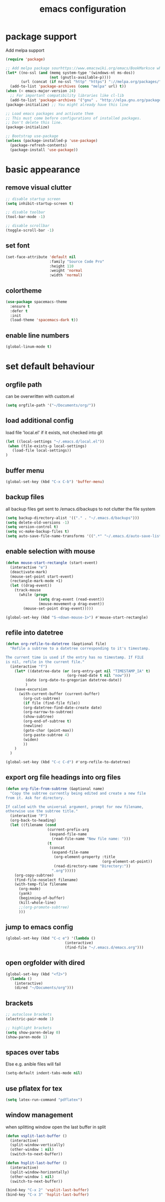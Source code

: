 #+TITLE: emacs configuration

* package support
   Add melpa support
   #+BEGIN_SRC emacs-lisp
(require 'package)

;; Add melpa package sourhttps://www.emacswiki.org/emacs/BookMarksce when using package list
(let* ((no-ssl (and (memq system-type '(windows-nt ms-dos))
                    (not (gnutls-available-p))))
       (url (concat (if no-ssl "http" "https") "://melpa.org/packages/")))
  (add-to-list 'package-archives (cons "melpa" url) t))
(when (< emacs-major-version 24)
  ;; For important compatibility libraries like cl-lib
  (add-to-list 'package-archives '("gnu" . "http://elpa.gnu.org/packages/")))
(package-initialize) ;; You might already have this line

;; Load emacs packages and activate them
;; This must come before configurations of installed packages.
;; Don't delete this line.
(package-initialize)

;; Bootstrap use-package
(unless (package-installed-p 'use-package)
  (package-refresh-contents)
  (package-install 'use-package))
   #+END_SRC

* basic appearance
** remove visual clutter
   #+BEGIN_SRC emacs-lisp
;; disable startup screen
(setq inhibit-startup-screen t)

;; disable toolbar
(tool-bar-mode -1)

;; disable scrollbar
(toggle-scroll-bar -1)
   #+END_SRC
** set font
   #+BEGIN_SRC emacs-lisp
(set-face-attribute 'default nil
                    :family "Source Code Pro"
                    :height 110
                    :weight 'normal
                    :width 'normal)

   #+END_SRC
** colortheme
   #+BEGIN_SRC emacs-lisp
(use-package spacemacs-theme
  :ensure t
  :defer t
  :init
  (load-theme 'spacemacs-dark t))

   #+END_SRC
** enable line numbers
   #+BEGIN_SRC emacs-lisp
   (global-linum-mode t)
   #+END_SRC

* set default behaviour
** orgfile path
can be overwritten with custom.el
   #+BEGIN_SRC emacs-lisp
   (setq orgfile-path '("~/Documents/org/"))
   #+END_SRC
** load additional config
load file 'local.el' if it exists, not checked into git
   #+BEGIN_SRC emacs-lisp
   (let ((local-settings "~/.emacs.d/local.el"))
    (when (file-exists-p local-settings)
      (load-file local-settings))
   )
   #+END_SRC
** buffer menu
   #+BEGIN_SRC emacs-lisp
   (global-set-key (kbd "C-x C-b") 'buffer-menu)
   #+END_SRC
** backup files
all backup files get sent to /emacs.d/backups to not clutter the file system
   #+BEGIN_SRC emacs-lisp
   (setq backup-directory-alist '(("." . "~/.emacs.d/backups")))
   (setq delete-old-versions -1)
   (setq version-control t)
   (setq vc-make-backup-files t)
   (setq auto-save-file-name-transforms '((".*" "~/.emacs.d/auto-save-list/" t)))
   #+END_SRC
** enable selection with mouse
   #+BEGIN_SRC emacs-lisp
   (defun mouse-start-rectangle (start-event)
     (interactive "e")
     (deactivate-mark)
     (mouse-set-point start-event)
     (rectangle-mark-mode +1)
     (let ((drag-event))
       (track-mouse
         (while (progn
                  (setq drag-event (read-event))
                  (mouse-movement-p drag-event))
           (mouse-set-point drag-event)))))

   (global-set-key (kbd "S-<down-mouse-1>") #'mouse-start-rectangle)
   #+END_SRC
** refile into datetree
   #+BEGIN_SRC emacs-lisp
   (defun org-refile-to-datetree (&optional file)
     "Refile a subtree to a datetree corresponding to it's timestamp.

   The current time is used if the entry has no timestamp. If FILE
   is nil, refile in the current file."
     (interactive "f")
       (let* ((datetree-date (or (org-entry-get nil "TIMESTAMP_IA" t)
                               (org-read-date t nil "now")))
            (date (org-date-to-gregorian datetree-date))
            )
       (save-excursion
         (with-current-buffer (current-buffer)
           (org-cut-subtree)
           (if file (find-file file))
           (org-datetree-find-date-create date)
           (org-narrow-to-subtree)
           (show-subtree)
           (org-end-of-subtree t)
           (newline)
           (goto-char (point-max))
           (org-paste-subtree 4)
           (widen)
           ))
       )
     )

   (global-set-key (kbd "C-c C-d") #'org-refile-to-datetree)

   #+END_SRC
** export org file headings into org files
   #+BEGIN_SRC emacs-lisp
   (defun org-file-from-subtree (&optional name)
     "Copy the subtree currently being edited and create a new file
   from it. Ask for directory.

   If called with the universal argument, prompt for new filename,
   otherwise use the subtree title."
     (interactive "P")
     (org-back-to-heading)
     (let ((filename (cond
                      (current-prefix-arg
                       (expand-file-name
                        (read-file-name "New file name: ")))
                      (t
                       (concat
                        (expand-file-name
                         (org-element-property :title
                                               (org-element-at-point))
                         (read-directory-name "Directory:"))
                        ".org")))))
       (org-copy-subtree)
       (find-file-noselect filename)
       (with-temp-file filename
         (org-mode)
         (yank)
         (beginning-of-buffer)
         (kill-whole-line)
         ;;(org-promote-subtree)
         )))
   #+END_SRC
** jump to emacs config
   #+BEGIN_SRC emacs-lisp
   (global-set-key (kbd "C-c e") '(lambda ()
                              (interactive)
                              (find-file "~/.emacs.d/emacs.org")))
   #+END_SRC
** open orgfolder with dired
   #+BEGIN_SRC emacs-lisp
   (global-set-key (kbd "<f2>")
     (lambda ()
       (interactive)
       (dired "~/Documents/org")))

   #+END_SRC
** brackets
   #+BEGIN_SRC emacs-lisp
   ;; autoclose brackets
   (electric-pair-mode 1)

   ;; highlight brackets
   (setq show-paren-delay 0)
   (show-paren-mode 1)
   #+END_SRC
** spaces over tabs
Else e.g. anible files will fail
   #+BEGIN_SRC emacs-lisp
   (setq-default indent-tabs-mode nil)
   #+END_SRC
** use pflatex for tex
   #+BEGIN_SRC emacs-lisp
   (setq latex-run-command "pdflatex")
   #+END_SRC
** window management
when splitting window open the last buffer in split
#+BEGIN_SRC emacs-lisp
(defun vsplit-last-buffer ()
  (interactive)
  (split-window-vertically)
  (other-window 1 nil)
  (switch-to-next-buffer))

(defun hsplit-last-buffer ()
  (interactive)
  (split-window-horizontally)
  (other-window 1 nil)
  (switch-to-next-buffer))

(bind-key "C-x 2" 'vsplit-last-buffer)
(bind-key "C-x 3" 'hsplit-last-buffer)
#+END_SRC
** custom modeline
straight up copied from [[https://blog.jft.rocks/emacs/minimal-mode-line.html][here]]
#+BEGIN_SRC emacs-lisp
;; Auto updating version control information
(setq auto-revert-check-vc-info t)
(setq-default mode-line-format (list
  ;; Check the buffer status and display its status
  ;; ⚿ for locked buffer. ⛯ for modified buffer. ⛆ is the normal one.
  '((:eval
     (cond
      (buffer-read-only
       (propertize " ⚿ " 'face '(:foreground "red" :weight 'bold)))
      ((buffer-modified-p)
       (propertize " ⛯ " 'face '(:foreground "orange")))
      ((not (buffer-modified-p))
       (propertize " ⛆ " 'face '(:foreground "gray85"))))))
  ;; Use all-the-icons to display the icon of current major mode
  '(:eval (propertize (all-the-icons-icon-for-mode major-mode
          :height (/ all-the-icons-scale-factor 1.4)
          :v-adjust -0.03)))
  ;; Show the file name with full path
  " %f "
  ;; Show the current position of the cursor in buffer
  'mode-line-position
  ;; Show the current major mode name
  "[" 'mode-name "] "
  ;; Check if the buffer is in any version control system, if yes, show the branch
  '(:eval
    (if vc-mode
        (let* ((noback (replace-regexp-in-string
                           (format "^ %s" (vc-backend buffer-file-name)) " " vc-mode))
               (face (cond ((string-match "^ -" noback) 'mode-line-vc)
                           ((string-match "^ [:@]" noback) 'mode-line-vc-edit)
                           ((string-match "^ [!\\?]" noback) 'mode-line-vc-modified))))
          (format "[git:%s]" (substring noback 2)))))))
#+END_SRC
* config packages
** godmode
    #+BEGIN_SRC emacs-lisp
(use-package god-mode
  :ensure t
  :config
  (global-set-key (kbd "<escape>") 'god-local-mode))
    #+END_SRC
** ido mode
    #+BEGIN_SRC emacs-lisp
(use-package ido
  :ensure t 
  :config
  (progn
    (setq ido-enable-flex-matching t)
    (setq ido-everywhere t)
    (ido-mode 1)))

    #+END_SRC
** ace-jump-mode
    #+BEGIN_SRC emacs-lisp
(use-package ace-jump-mode
  :ensure t 
  :bind ("C-." . ace-jump-mode))

    #+END_SRC
** orgmode
    #+BEGIN_SRC emacs-lisp
;; set custom todo states
(setq org-todo-keywords 
  '((sequence "TODO" "DOING" "BLOCKED" "|" "DONE")))

;; show line wraps
(setq org-startup-truncated nil)

;; all child tasks must be 'done' for parent to be marked 'done'
(setq org-enforce-todo-dependencies t)

;; don't show done items in agenda
(setq org-agenda-skip-scheduled-if-done t)

;; set source for agenda
(setq org-agenda-files orgfile-path)

;; theme source blocks like in native mode
(setq org-src-fontify-natively t
    org-src-tab-acts-natively t
    org-confirm-babel-evaluate nil
    org-edit-src-content-indentation 0)

;; degfine capture
(define-key global-map "\C-cc" 'org-capture)

;; capture templates
(setq org-capture-templates
      '(
	;;("t"
	;; "Todo" entry (file+headline "~/Documents/org/todo.org" "Tasks")
	;; "* TODO %?\n %i\n")
	("l"
	 "Log"
	 entry (file+datetree "~/Documents/org/log.org")
	 "** %u %^{Title}\n %?")
	("n"
	 "Notes" entry (file+datetree  "~/Documents/org/taskdiary.org") 
	 "* %^{Description} %?%^g Added: %U")
	("t"
	 "Task Diary" entry (file+datetree "~/Documents/org/taskdiary.org") 
	 "* %^{Description} %^g Added: %U\n %?")))
 
;; use org-bullets-mode for utf8 symbols as org bullets
(use-package org-bullets
  :ensure t
  :init
  (setq org-bullets-bullet-list
	'("●" "◉" "◍" "○" "✸"))
  :hook (org-mode . org-bullets-mode))

    #+END_SRC
** dashboard
    #+BEGIN_SRC emacs-lisp
    (use-package dashboard
      :ensure t
      ;; only show dasboard if opening emacs without file
      :if (< (length command-line-args) 2)
      :diminish dashboard-moude
      :config
      (setq dashboard-banner-logo-title "YOUR ADD HERE")
      (setq dashboard-startup-banner "~/.emacs.d/dasboard-logo.png")
      (setq dashboard-items '((bookmarks . 10)
                              (agenda . 5)                            
                              (projects . 5)
                              (recents . 0)
                              (registers . 5)))
      (setq dashboard-center-content t)
      (dashboard-setup-startup-hook))
    #+END_SRC
** projectile
    #+BEGIN_SRC emacs-lisp
(use-package projectile
  :ensure t
  :config
  (projectile-global-mode 1)
  ;;change neotree root on project change
  (setq projectile-switch-project-action 'neotree-projectile-action))
    #+END_SRC
** magit
    #+BEGIN_SRC emacs-lisp
(use-package magit
  :ensure t)
    #+END_SRC
** ivy
    #+BEGIN_SRC emacs-lisp
(use-package ivy
  :ensure t
  :config (ivy-mode 1))
    #+END_SRC
** counsel
    #+BEGIN_SRC emacs-lisp
;; counsel should load ivy as dep
(use-package counsel
  :ensure t
  :bind (
	 ("C-x C-f" . counsel-find-file)
	 ("C-s" . swiper)
	 ("M-y" . counsel-yank-pop)
	 ("M-x" . counsel-M-x))
  :config 
  (setq projectile-completion-system 'ivy)
  (setq magit-completing-read-function 'ivy-completing-read))
;; add https://github.com/ericdanan/counsel-projectile ?

    #+END_SRC
** flycheck
enable flycheck in every mode
#+BEGIN_SRC emacs-lisp
(use-package flycheck
  :ensure t
  :init (global-flycheck-mode))
#+END_SRC
** smex
    #+BEGIN_SRC emacs-lisp
;; use smex for M-x enhancement
(use-package smex
  :ensure t)

    #+END_SRC
** js-2-mode
    #+BEGIN_SRC emacs-lisp
    (use-package js2-mode
      :ensure t
      :config (progn
                (add-to-list 'auto-mode-alist '("\\.js\\'" . js2-mode)))
      (setq js2-highlight-level 3))

    #+END_SRC
** tern
    #+BEGIN_SRC emacs-lisp
(use-package tern
  :ensure t
  :defer t
  :diminish tern-mode
  :hook (js-mode . tern-mode)
  :config (setq tern-command (append tern-command '("--no-port-file"))))
    #+END_SRC
** react-mode
    #+BEGIN_SRC emacs-lisp
(use-package rjsx-mode
  :ensure t)

(defadvice js-jsx-indent-line (after js-jsx-indent-line-after-hack activate)
  "Workaround sgml-mode and follow airbnb component style."
  (save-excursion
    (beginning-of-line)
    (if (looking-at-p "^ +\/?> *$")
        (delete-char sgml-basic-offset))))
    #+END_SRC
** web-mode
    #+BEGIN_SRC emacs-lisp
(use-package web-mode
  :ensure t
  :config (progn
	    (add-to-list 'auto-mode-alist '("\\.njs\\'" . web-mode))
	    (add-to-list 'auto-mode-alist '("\\.njk\\'" . web-mode))
	    (add-to-list 'auto-mode-alist '("\\.mustache\\'" . web-mode))
	    (add-to-list 'auto-mode-alist '("\\.html\\'" . web-mode))
            (add-to-list 'auto-mode-alist '("\\.xml\\'" . web-mode))
	    (add-to-list 'auto-mode-alist '("\\.tsx\\'" . web-mode))
	    (setq web-mode-markup-indent-offset 2)
	    (setq web-mode-code-indent-offset 2)
	    (setq web-mode-css-indent-offset 2)
	    (setq web-mode-script-padding 2)
	    ;; highlight columns
	    (setq web-mode-enable-current-column-highlight t)
	    (setq web-mode-enable-current-element-highlight t))
  :init
  (add-hook 'web-mode-hook
          (lambda ()
            (when (string-equal "tsx" (file-name-extension buffer-file-name))
              (setup-tide-mode))))
  ;; enable typescript-tslint checker
  (flycheck-add-mode 'typescript-tslint 'web-mode))
    #+END_SRC
** emmet
    #+BEGIN_SRC emacs-lisp
(use-package emmet-mode
  :ensure t
  :hook (web-mode . emmet-mode)
  :init
  ;; toggle autocompletion on inline css
  (add-hook 'web-mode-before-auto-complete-hooks
    '(lambda ()
     (let ((web-mode-cur-language
  	    (web-mode-language-at-pos)))
               (if (string= web-mode-cur-language "css")
    	   (setq emmet-use-css-transform t)
	   (setq emmet-use-css-transform nil))))))

    #+END_SRC
** python
    #+BEGIN_SRC emacs-lisp
;; finish configuration of pyenv https://github.com/howardabrams/dot-files/blob/master/emacs-python.org
;; add installed stuff to anible
(use-package python
  :mode ("\\.py\\'" . python-mode)
        ("\\.wsgi$" . python-mode)
  :interpreter ("python" . python-mode)
  :init (setq-default indent-tabs-mode nil)
  :config (setq python-indent-offset 4))

(use-package pyenv-mode
  :ensure t
  :config
    (defun projectile-pyenv-mode-set ()
      "Set pyenv version matching project name."
      (let ((project (projectile-project-name)))
        (if (member project (pyenv-mode-versions))
            (pyenv-mode-set project)
          (pyenv-mode-unset))))
    (add-hook 'projectile-switch-project-hook 'projectile-pyenv-mode-set)
    (add-hook 'python-mode-hook 'pyenv-mode))

(use-package elpy
  :ensure t
  :commands elpy-enable
  :init (with-eval-after-load 'python (elpy-enable))
  :config
  (electric-indent-local-mode -1)
  (delete 'elpy-module-highlight-indentation elpy-modules)
  (delete 'elpy-module-flymake elpy-modules)
  (defun ha/elpy-goto-definition ()
    (interactive)
    (condition-case err
        (elpy-goto-definition)
      ('error (xref-find-definitions (symbol-name (symbol-at-point))))))
  :bind (:map elpy-mode-map ([remap elpy-goto-definition] .
                             ha/elpy-goto-definition)))

(use-package pyenv-mode-auto
   :ensure t)

    #+END_SRC
** jedi
    #+BEGIN_SRC emacs-lisp
(use-package jedi
  :ensure t)
    #+END_SRC
** all-the icons
    iconset
    #+BEGIN_SRC emacs-lisp
;; run 'M-x all-the-icons-install-fonts' to install all fonts
(use-package all-the-icons
  :ensure t)

    #+END_SRC
** neotree
    #+BEGIN_SRC emacs-lisp
    (use-package neotree
      :ensure t
      :bind ("<f1>" . neotree-toggle)
      :config 
      (setq neo-theme (if (display-graphic-p) 'icons 'arrow))
      (setq neo-mode-line-type 'none))

    #+END_SRC
** exec-path-from-shell
    #+BEGIN_SRC emacs-lisp
;; if not a terminal import path variables from the shell
;; atm used for go
(use-package exec-path-from-shell
  :ensure t
  :if (memq window-system '(mac ns x))
  :config
  (setq exec-path-from-shell-arguments '("-l"))
  (exec-path-from-shell-initialize)
  (exec-path-from-shell-copy-env "GOPATH"))
    #+END_SRC
** company
    autocomplete mode, use everywhere
    #+BEGIN_SRC emacs-lisp
;; company mode autocomplete
(use-package company
  :ensure t
  ;; use company mode everywhere
  :hook (after-init . global-company-mode))
    #+END_SRC
*** company-go
     #+BEGIN_SRC emacs-lisp
;; use company-go
;; needs 'go get github.com/nsf/gocode' and gopath
(use-package company-go
  :ensure t
  :after company
  :config (add-to-list 'company-backends 'company-go))
     #+END_SRC
*** compani-jedi
     #+BEGIN_SRC emacs-lisp
(use-package company-jedi
  :ensure t
  :after company
  :config (add-to-list 'company-backends 'company-jedi))

     #+END_SRC
*** company-tern
     #+BEGIN_SRC emacs-lisp
;; install tern 'npm install -g tern tern-lint'
;; add global '.tern-config' file
(use-package company-tern
  :ensure t
  :after company
  :config (add-to-list 'company-backends 'company-tern))
     #+END_SRC
** git-gutter
    #+BEGIN_SRC emacs-lisp
;; show changes from git
(use-package git-gutter-fringe+
  :ensure t
  :config
  (global-git-gutter+-mode)
  (setq git-gutter-fr+-side 'left-fringe)
  (set-face-foreground 'git-gutter-fr+-modified "#4f97d7")
  (set-face-foreground 'git-gutter-fr+-added    "#293235")
  (set-face-foreground 'git-gutter-fr+-deleted  "#f2241f"))

    #+END_SRC
** which key
after pressing e.g. ~C-x~ wait a bit to see popup with possible shortcuts

#+BEGIN_SRC emacs-lisp
(use-package which-key
  :ensure t 
  :config
  (which-key-mode))
#+END_SRC 
** multiple cursors
edit multiple lines at once
#+BEGIN_SRC emacs-lisp
(use-package multiple-cursors
  :ensure t
  :bind (("M-." . mc/mark-next-like-this)
         ("M-," . mc/unmark-next-like-this)
         ("C-S-<mouse-1>" . mc/add-cursor-on-click)))
#+END_SRC
** final config
    #+BEGIN_SRC emacs-lisp
;; use dashboard buffer on start (workaround for emacsclient)
;;(setq initial-buffer-choice (lambda () (get-buffer "*dashboard*")))
    #+END_SRC

